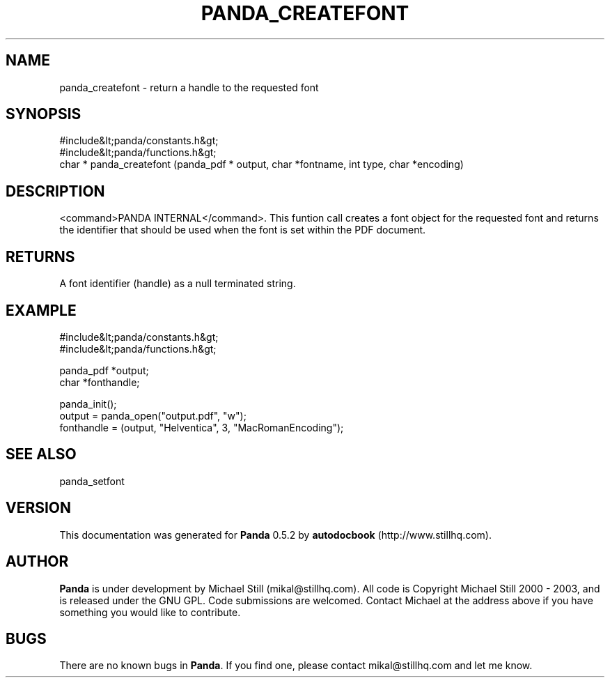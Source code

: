 .\" This manpage has been automatically generated by docbook2man 
.\" from a DocBook document.  This tool can be found at:
.\" <http://shell.ipoline.com/~elmert/comp/docbook2X/> 
.\" Please send any bug reports, improvements, comments, patches, 
.\" etc. to Steve Cheng <steve@ggi-project.org>.
.TH "PANDA_CREATEFONT" "3" "16 May 2003" "" ""

.SH NAME
panda_createfont \- return a handle to the requested font
.SH SYNOPSIS

.nf
 #include&lt;panda/constants.h&gt;
 #include&lt;panda/functions.h&gt;
 char * panda_createfont (panda_pdf * output, char *fontname, int type, char *encoding)
.fi
.SH "DESCRIPTION"
.PP
<command>PANDA INTERNAL</command>. This funtion call creates a font object for the requested font and returns the identifier that should be used when the font is set within the PDF document.
.SH "RETURNS"
.PP
A font identifier (handle) as a null terminated string.
.SH "EXAMPLE"

.nf
 #include&lt;panda/constants.h&gt;
 #include&lt;panda/functions.h&gt;
 
 panda_pdf *output;
 char *fonthandle;
 
 panda_init();
 output = panda_open("output.pdf", "w");
 fonthandle = (output, "Helventica", 3, "MacRomanEncoding");
.fi
.SH "SEE ALSO"
.PP
panda_setfont
.SH "VERSION"
.PP
This documentation was generated for \fBPanda\fR 0.5.2 by \fBautodocbook\fR (http://www.stillhq.com).
.SH "AUTHOR"
.PP
\fBPanda\fR is under development by Michael Still (mikal@stillhq.com). All code is Copyright Michael Still 2000 - 2003,  and is released under the GNU GPL. Code submissions are welcomed. Contact Michael at the address above if you have something you would like to contribute.
.SH "BUGS"
.PP
There  are no known bugs in \fBPanda\fR. If you find one, please contact mikal@stillhq.com and let me know.

